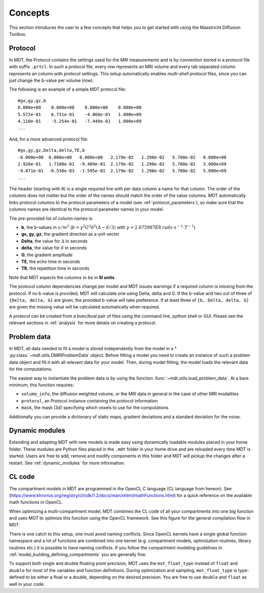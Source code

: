 Concepts
========

This section introduces the user to a few concepts that helps you to get started with using the Maastricht Diffusion Toolbox.

.. _concepts_protocol:

Protocol
--------
In MDT, the Protocol contains the settings used for the MRI measurements and is by convention stored in a protocol file
with suffix ``.prtcl``.
In such a protocol file, every row represents an MRI volume and every tab separated column represents an column with protocol settings.
This setup automatically enables *multi-shell protocol* files, since you can just change the b-value per volume (row).

The following is an example of a simple MDT protocol file::

    #gx,gy,gz,b
    0.000e+00    0.000e+00    0.000e+00    0.000e+00
    5.572e-01    6.731e-01    -4.860e-01   1.000e+09
    4.110e-01    -5.254e-01   -7.449e-01   1.000e+09
    ...


And, for a more advanced protocol file::

    #gx,gy,gz,Delta,delta,TE,b
    -0.000e+00  0.000e+00   0.000e+00   2.179e-02   1.290e-02   5.700e-02   0.000e+00
    2.920e-01   1.7100e-01  -9.409e-01  2.179e-02   1.290e-02   5.700e-02   3.000e+09
    -9.871e-01  -8.538e-03  -1.595e-01  2.179e-02   1.290e-02   5.700e-02   5.000e+09
    ...


The header (starting with #) is a single required line with per data column a name for that column. The order of the columns does not matter but the
order of the names should match the order of the value columns.
MDT automatically links protocol columns to the protocol parameters of a model (see :ref:`protocol_parameters`), so make sure that the columns names are identical to the
protocol parameter names in your model.

The pre-provided list of column names is:

* **b**, the b-values in :math:`s/m^2` (:math:`b = \gamma^2 G^2 \delta^2 (\Delta−\delta/3)` with :math:`\gamma = 2.675987E8 \: rads \cdot s^{-1} \cdot T^{-1}`)
* **gx, gy, gz**, the gradient direction as a unit vector
* **Delta**, the value for :math:`{\Delta}` in seconds
* **delta**, the value for :math:`{\delta}` in seconds
* **G**, the gradient amplitude
* **TE**, the echo time in seconds
* **TR**, the repetition time in seconds

Note that MDT expects the columns to be in **SI units**.

The protocol column dependencies change per model and MDT issues warnings if a required column is missing from the protocol.
If no b-value is provided, MDT will calculate one using Delta, delta and G.
If the b-value and two out of three of ``{Delta, delta, G}`` are given, the provided b-value will take preference.
If at least three of ``{b, Delta, delta, G}`` are given the missing value will be calculated automatically when required.

A protocol can be created from a bvec/bval pair of files using the command line, python shell or GUI.
Please see the relevant sections in :ref:`analysis` for more details on creating a protocol.


.. _concepts_problem_data_models:

Problem data
------------
In MDT, all data needed to fit a model is stored independently from the model in a * :py:class:`~mdt.utils.DMRIProblemData` object.
Before fitting a model you need to create an instance of such a problem data object and fill it with all relevant data for your model.
Then, during model fitting, the model loads the relevant data for the computations.

The easiest way to instantiate the problem data is by using the function :func:`~mdt.utils.load_problem_data`.
At a bare minimum, this function requires:

* ``volume_info``, the diffusion weighted volume, or the MRI data in general in the case of other MRI modalities
* ``protocol``, an Protocol instance containing the protocol information
* ``mask``, the mask (3d) specifying which voxels to use for the computations

Additionally you can provide a dictionary of static maps, gradient deviations and a standard deviation for the noise.


Dynamic modules
---------------
Extending and adapting MDT with new models is made easy using dynamically loadable modules placed in your home folder.
These modules are Python files placed in the ``.mdt`` folder in your home drive and are reloaded every time MDT is started.
Users are free to add, remove and modify components in this folder and MDT will pickup the changes after a restart.
See :ref:`dynamic_modules` for more information.


.. _concepts_cl_code:

CL code
-------
The compartment models in MDT are programmed in the OpenCL C language (CL language from hereon).
See (https://www.khronos.org/registry/cl/sdk/1.2/docs/man/xhtml/mathFunctions.html) for a quick reference on the available math functions in OpenCL.

When optimizing a multi-compartment model, MDT combines the CL code of all your compartments into one big function and uses MOT to optimize this function using the OpenCL framework.
See this figure for the general compilation flow in MDT:

.. image:: _static/figures/mdt_compilation_flow.png

There is one catch to this setup, one must avoid naming conflicts.
Since OpenCL kernels have a single global function namespace and a lot of functions are combined into one kernel
(e.g. compartment models, optimization routines, library routines etc.) it is possible to have naming conflicts.
If you follow the compartment modeling guidelines in :ref:`model_building_defining_compartments` you are generally fine.

To support both single and double floating point precision, MDT uses the ``mot_float_type`` instead of ``float`` and ``double`` for most of the variables and function definitions.
During optimization and sampling, ``mot_float_type`` is type-defined to be either a float or a double, depending on the desired precision.
You are free to use ``double`` and ``float`` as well in your code.
